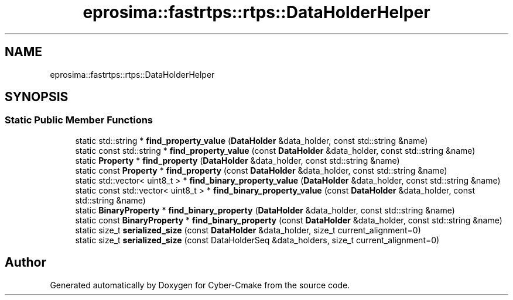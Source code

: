 .TH "eprosima::fastrtps::rtps::DataHolderHelper" 3 "Sun Sep 3 2023" "Version 8.0" "Cyber-Cmake" \" -*- nroff -*-
.ad l
.nh
.SH NAME
eprosima::fastrtps::rtps::DataHolderHelper
.SH SYNOPSIS
.br
.PP
.SS "Static Public Member Functions"

.in +1c
.ti -1c
.RI "static std::string * \fBfind_property_value\fP (\fBDataHolder\fP &data_holder, const std::string &name)"
.br
.ti -1c
.RI "static const std::string * \fBfind_property_value\fP (const \fBDataHolder\fP &data_holder, const std::string &name)"
.br
.ti -1c
.RI "static \fBProperty\fP * \fBfind_property\fP (\fBDataHolder\fP &data_holder, const std::string &name)"
.br
.ti -1c
.RI "static const \fBProperty\fP * \fBfind_property\fP (const \fBDataHolder\fP &data_holder, const std::string &name)"
.br
.ti -1c
.RI "static std::vector< uint8_t > * \fBfind_binary_property_value\fP (\fBDataHolder\fP &data_holder, const std::string &name)"
.br
.ti -1c
.RI "static const std::vector< uint8_t > * \fBfind_binary_property_value\fP (const \fBDataHolder\fP &data_holder, const std::string &name)"
.br
.ti -1c
.RI "static \fBBinaryProperty\fP * \fBfind_binary_property\fP (\fBDataHolder\fP &data_holder, const std::string &name)"
.br
.ti -1c
.RI "static const \fBBinaryProperty\fP * \fBfind_binary_property\fP (const \fBDataHolder\fP &data_holder, const std::string &name)"
.br
.ti -1c
.RI "static size_t \fBserialized_size\fP (const \fBDataHolder\fP &data_holder, size_t current_alignment=0)"
.br
.ti -1c
.RI "static size_t \fBserialized_size\fP (const DataHolderSeq &data_holders, size_t current_alignment=0)"
.br
.in -1c

.SH "Author"
.PP 
Generated automatically by Doxygen for Cyber-Cmake from the source code\&.
